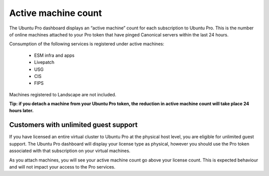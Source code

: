 Active machine count
====================

The Ubuntu Pro dashboard displays an “active machine” count for each subscription to Ubuntu Pro. This is the number of online machines attached to your Pro token that have pinged Canonical servers within the last 24 hours.

Consumption of the following services is registered under active machines:

 * ESM infra and apps
 * Livepatch
 * USG
 * CIS
 * FIPS

Machines registered to Landscape are not included.

**Tip: if you detach a machine from your Ubuntu Pro token, the reduction in active machine count will take place 24 hours later.**

Customers with unlimited guest support
---------------------------------------

If you have licensed an entire virtual cluster to Ubuntu Pro at the physical host level, you are eligible for unlimited guest support. The Ubuntu Pro dashboard will display your license type as physical, however you should use the Pro token associated with that subscription on your virtual machines.

As you attach machines, you will see your active machine count go above your license count. This is expected behaviour and will not impact your access to the Pro services.

